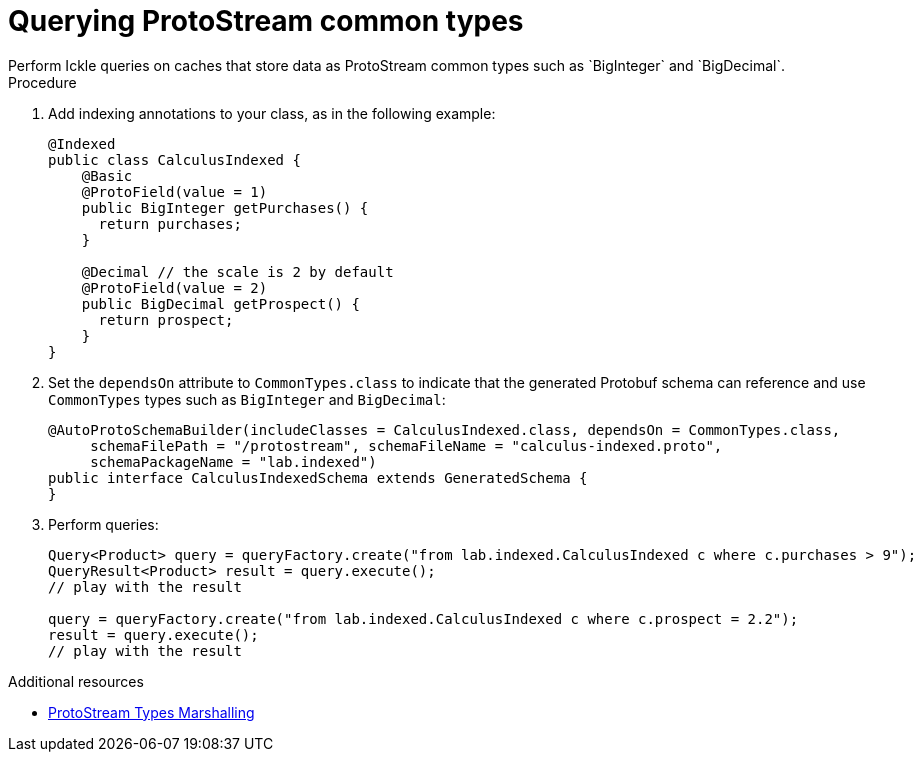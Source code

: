 [id='querying-protostream-common-types_{context}']
= Querying ProtoStream common types
Perform Ickle queries on caches that store data as ProtoStream common types such as `BigInteger` and `BigDecimal`.

.Procedure
. Add indexing annotations to your class, as in the following example:
+
[source,java]
----
@Indexed
public class CalculusIndexed {
    @Basic
    @ProtoField(value = 1)
    public BigInteger getPurchases() {
      return purchases;
    }

    @Decimal // the scale is 2 by default
    @ProtoField(value = 2)
    public BigDecimal getProspect() {
      return prospect;
    }
}
----

. Set the `dependsOn` attribute to `CommonTypes.class` to indicate that the generated Protobuf schema can reference and use `CommonTypes` types such as `BigInteger` and `BigDecimal`:
+
[source,java]
----
@AutoProtoSchemaBuilder(includeClasses = CalculusIndexed.class, dependsOn = CommonTypes.class,
     schemaFilePath = "/protostream", schemaFileName = "calculus-indexed.proto",
     schemaPackageName = "lab.indexed")
public interface CalculusIndexedSchema extends GeneratedSchema {
}
----
+
. Perform queries:
+
[source]
----
Query<Product> query = queryFactory.create("from lab.indexed.CalculusIndexed c where c.purchases > 9");
QueryResult<Product> result = query.execute();
// play with the result

query = queryFactory.create("from lab.indexed.CalculusIndexed c where c.prospect = 2.2");
result = query.execute();
// play with the result
----

[role="_additional-resources"]
.Additional resources
* link:{encoding_docs}#protostream-types_marshalling[ProtoStream Types Marshalling]
